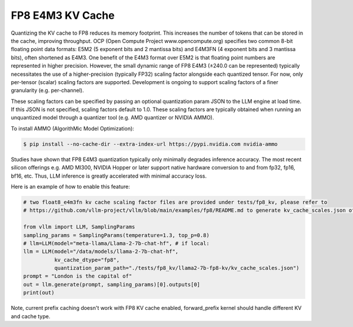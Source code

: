 .. _fp8_e4m3_kvcache:

FP8 E4M3 KV Cache
==================

Quantizing the KV cache to FP8 reduces its memory footprint. This increases the number of tokens that can be stored in the cache, 
improving throughput. OCP (Open Compute Project www.opencompute.org) specifies two common 8-bit floating point data formats: E5M2 
(5 exponent bits and 2 mantissa bits) and E4M3FN (4 exponent bits and 3 mantissa bits), often shortened as E4M3. One benefit of 
the E4M3 format over E5M2 is that floating point numbers are represented in higher precision. However, the small dynamic range of 
FP8 E4M3 (±240.0 can be represented) typically necessitates the use of a higher-precision (typically FP32) scaling factor alongside 
each quantized tensor. For now, only per-tensor (scalar) scaling factors are supported. Development is ongoing to support scaling 
factors of a finer granularity (e.g. per-channel).

These scaling factors can be specified by passing an optional quantization param JSON to the LLM engine at load time. If 
this JSON is not specified, scaling factors default to 1.0. These scaling factors are typically obtained when running an 
unquantized model through a quantizer tool (e.g. AMD quantizer or NVIDIA AMMO). 

To install AMMO (AlgorithMic Model Optimization):

.. code-block:: console

        $ pip install --no-cache-dir --extra-index-url https://pypi.nvidia.com nvidia-ammo

Studies have shown that FP8 E4M3 quantization typically only minimally degrades inference accuracy. The most recent silicon 
offerings e.g. AMD MI300, NVIDIA Hopper or later support native hardware conversion to and from fp32, fp16, bf16, etc. 
Thus, LLM inference is greatly accelerated with minimal accuracy loss.


Here is an example of how to enable this feature:

.. code-block:: python

        # two float8_e4m3fn kv cache scaling factor files are provided under tests/fp8_kv, please refer to 
        # https://github.com/vllm-project/vllm/blob/main/examples/fp8/README.md to generate kv_cache_scales.json of your own.

        from vllm import LLM, SamplingParams
        sampling_params = SamplingParams(temperature=1.3, top_p=0.8)
        # llm=LLM(model="meta-llama/Llama-2-7b-chat-hf", # if local:
        llm = LLM(model="/data/models/llama-2-7b-chat-hf",
                  kv_cache_dtype="fp8",
                  quantization_param_path="./tests/fp8_kv/llama2-7b-fp8-kv/kv_cache_scales.json")
        prompt = "London is the capital of"
        out = llm.generate(prompt, sampling_params)[0].outputs[0]
        print(out)


Note, current prefix caching doesn't work with FP8 KV cache enabled, forward_prefix kernel should handle different KV and cache type.

